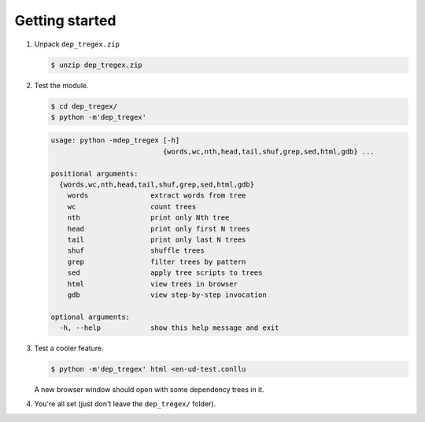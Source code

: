===============
Getting started
===============

1. Unpack ``dep_tregex.zip``

   .. code-block:: none

       $ unzip dep_tregex.zip

2. Test the module.

   .. code-block:: none

       $ cd dep_tregex/
       $ python -m'dep_tregex'

   .. code-block:: none

       usage: python -mdep_tregex [-h]
                                  {words,wc,nth,head,tail,shuf,grep,sed,html,gdb} ...

       positional arguments:
         {words,wc,nth,head,tail,shuf,grep,sed,html,gdb}
           words               extract words from tree
           wc                  count trees
           nth                 print only Nth tree
           head                print only first N trees
           tail                print only last N trees
           shuf                shuffle trees
           grep                filter trees by pattern
           sed                 apply tree scripts to trees
           html                view trees in browser
           gdb                 view step-by-step invocation

       optional arguments:
         -h, --help            show this help message and exit

3. Test a cooler feature.

   .. code-block:: none

       $ python -m'dep_tregex' html <en-ud-test.conllu

   A new browser window should open with some dependency trees in it.

   .. raw:: html

    <style type="text/css">
        svg { display: block; }
    </style>
    <style type="text/css">
      /* Generic */
      * { stroke: none; fill: none; transition: 0.1s ease-out, stroke-dasharray 0.02s; }
      text { font-family: sans-serif; text-anchor: middle; cursor: default; }
      .hid { opacity: 0.0; }
      rect.hid { fill: #000; stroke: #000; stroke-width: 10.00px; }
      path.hid { fill: none; stroke: #000; stroke-width: 10.00px; }

      /* Labels & arcs */
      .big { font-size: 12px; fill: #000; font-weight: bold; }
      .small { font-size: 10px; fill: #444; }
      .user-hl > .big   { fill: #048; }
      .user-hl > .small { fill: #039; }
      .role { font-size: 10px; fill: #444; font-style: italic; }
      .arc { stroke: black; stroke-width: 0.50px; }
      .arrow { fill: #000; }

      /* Label and arc highlight on hover */
      g:hover > text.big { fill: #f00; }
      g:hover > text.small { fill: #900; }
      g:hover > text.role { fill: #f00; }
      g:hover > path.arc { stroke: #f00; }
      g:hover > path.arrow { fill: #f00; }

      /* Arc highlight on label hover */
      g:hover + g > text.role { fill: #f00; }
      g:hover + g > path.arc { stroke: #f00; stroke-dasharray: 5,5; }
      g:hover + g > path.arrow { fill: #f00; }
    </style>
    <svg width="480" height="96" class="svg0">
      <style type="text/css">
        .svg0 .w4:hover ~ .w2 > text.big { fill: #c00; }
        .svg0 .w4:hover ~ .w2 > text.small { fill: #800; }
        .svg0 .w4:hover ~ .a2 > text.role { fill: #c00; }
        .svg0 .w4:hover ~ .a2 > path.arc { stroke: #c00; }
        .svg0 .w4:hover ~ .a2 > path.arrow { fill: #c00; }
        .svg0 .w1:hover ~ .w2 > text.big { fill: #888; }
        .svg0 .w1:hover ~ .w2 > text.small { fill: #666; }
        .svg0 .w1:hover ~ .a2 > text.role { fill: #888; }
        .svg0 .w1:hover ~ .a2 > path.arc { stroke: #888; }
        .svg0 .w1:hover ~ .a2 > path.arrow { fill: #888; }
        .svg0 .w4:hover ~ .w3 > text.big { fill: #c00; }
        .svg0 .w4:hover ~ .w3 > text.small { fill: #800; }
        .svg0 .w4:hover ~ .a3 > text.role { fill: #c00; }
        .svg0 .w4:hover ~ .a3 > path.arc { stroke: #c00; }
        .svg0 .w4:hover ~ .a3 > path.arrow { fill: #c00; }
        .svg0 .w1:hover ~ .w3 > text.big { fill: #888; }
        .svg0 .w1:hover ~ .w3 > text.small { fill: #666; }
        .svg0 .w1:hover ~ .a3 > text.role { fill: #888; }
        .svg0 .w1:hover ~ .a3 > path.arc { stroke: #888; }
        .svg0 .w1:hover ~ .a3 > path.arrow { fill: #888; }
        .svg0 .w1:hover ~ .w4 > text.big { fill: #c00; }
        .svg0 .w1:hover ~ .w4 > text.small { fill: #800; }
        .svg0 .w1:hover ~ .a4 > text.role { fill: #c00; }
        .svg0 .w1:hover ~ .a4 > path.arc { stroke: #c00; }
        .svg0 .w1:hover ~ .a4 > path.arrow { fill: #c00; }
        .svg0 .w6:hover ~ .w5 > text.big { fill: #c00; }
        .svg0 .w6:hover ~ .w5 > text.small { fill: #800; }
        .svg0 .w6:hover ~ .a5 > text.role { fill: #c00; }
        .svg0 .w6:hover ~ .a5 > path.arc { stroke: #c00; }
        .svg0 .w6:hover ~ .a5 > path.arrow { fill: #c00; }
        .svg0 .w4:hover ~ .w5 > text.big { fill: #888; }
        .svg0 .w4:hover ~ .w5 > text.small { fill: #666; }
        .svg0 .w4:hover ~ .a5 > text.role { fill: #888; }
        .svg0 .w4:hover ~ .a5 > path.arc { stroke: #888; }
        .svg0 .w4:hover ~ .a5 > path.arrow { fill: #888; }
        .svg0 .w1:hover ~ .w5 > text.big { fill: #888; }
        .svg0 .w1:hover ~ .w5 > text.small { fill: #666; }
        .svg0 .w1:hover ~ .a5 > text.role { fill: #888; }
        .svg0 .w1:hover ~ .a5 > path.arc { stroke: #888; }
        .svg0 .w1:hover ~ .a5 > path.arrow { fill: #888; }
        .svg0 .w4:hover ~ .w6 > text.big { fill: #c00; }
        .svg0 .w4:hover ~ .w6 > text.small { fill: #800; }
        .svg0 .w4:hover ~ .a6 > text.role { fill: #c00; }
        .svg0 .w4:hover ~ .a6 > path.arc { stroke: #c00; }
        .svg0 .w4:hover ~ .a6 > path.arrow { fill: #c00; }
        .svg0 .w1:hover ~ .w6 > text.big { fill: #888; }
        .svg0 .w1:hover ~ .w6 > text.small { fill: #666; }
        .svg0 .w1:hover ~ .a6 > text.role { fill: #888; }
        .svg0 .w1:hover ~ .a6 > path.arc { stroke: #888; }
        .svg0 .w1:hover ~ .a6 > path.arrow { fill: #888; }
        .svg0 .w4:hover ~ .w7 > text.big { fill: #c00; }
        .svg0 .w4:hover ~ .w7 > text.small { fill: #800; }
        .svg0 .w4:hover ~ .a7 > text.role { fill: #c00; }
        .svg0 .w4:hover ~ .a7 > path.arc { stroke: #c00; }
        .svg0 .w4:hover ~ .a7 > path.arrow { fill: #c00; }
        .svg0 .w1:hover ~ .w7 > text.big { fill: #888; }
        .svg0 .w1:hover ~ .w7 > text.small { fill: #666; }
        .svg0 .w1:hover ~ .a7 > text.role { fill: #888; }
        .svg0 .w1:hover ~ .a7 > path.arc { stroke: #888; }
        .svg0 .w1:hover ~ .a7 > path.arrow { fill: #888; }
      </style>
      <g class="w1">
        <rect x="12" y="72" width="48" height="12" class="hid" />
        <text x="36" y="84" class="big">What</text>
      </g>
      <g class="a1">
        <path d="M 36 72 L 36 24" class="arc" />
        <path d="M 36 72 L 36 24" class="arc hid" />
        <path d="M 36.00 73.50L 37.94 66.26L 36.00 67.12L 34.06 66.26Z" class="arrow"/>
        <text x="36" y="22" class="role">root</text>
      </g>
      <g class="w4">
        <rect x="192" y="72" width="84" height="12" class="hid" />
        <text x="234" y="84" class="big">Morphed</text>
      </g>
      <g class="a4">
        <path d="M 42.00 72.00A 72.00 72.00 0 0 1 104.35 36.00L 171.65 36.00A 72.00 72.00 0 0 1 234.00 72.00" class="arc" />
        <path d="M 42.00 72.00A 72.00 72.00 0 0 1 104.35 36.00L 171.65 36.00A 72.00 72.00 0 0 1 234.00 72.00" class="arc hid" />
        <path d="M 234.75 73.30L 232.81 66.05L 231.56 67.78L 229.45 68.00Z" class="arrow"/>
        <text x="138" y="34" class="role">advcl</text>
      </g>
      <g class="w2">
        <rect x="72" y="72" width="24" height="12" class="hid" />
        <text x="84" y="84" class="big">if</text>
      </g>
      <g class="a2">
        <path d="M 84.00 72.00A 48.00 48.00 0 0 1 125.57 48.00L 186.43 48.00A 48.00 48.00 0 0 1 228.00 72.00" class="arc" />
        <path d="M 84.00 72.00A 48.00 48.00 0 0 1 125.57 48.00L 186.43 48.00A 48.00 48.00 0 0 1 228.00 72.00" class="arc hid" />
        <path d="M 83.25 73.30L 88.55 68.00L 86.44 67.78L 85.19 66.05Z" class="arrow"/>
        <text x="156" y="46" class="role">mark</text>
      </g>
      <g class="w3">
        <rect x="108" y="72" width="72" height="12" class="hid" />
        <text x="144" y="84" class="big">Google</text>
      </g>
      <g class="a3">
        <path d="M 144.00 72.00A 24.00 24.00 0 0 1 164.78 60.00L 207.22 60.00A 24.00 24.00 0 0 1 228.00 72.00" class="arc" />
        <path d="M 144.00 72.00A 24.00 24.00 0 0 1 164.78 60.00L 207.22 60.00A 24.00 24.00 0 0 1 228.00 72.00" class="arc hid" />
        <path d="M 143.25 73.30L 148.55 68.00L 146.44 67.78L 145.19 66.05Z" class="arrow"/>
        <text x="186" y="58" class="role">nsubj</text>
      </g>
      <g class="w6">
        <rect x="348" y="72" width="96" height="12" class="hid" />
        <text x="396" y="84" class="big">GoogleOS</text>
      </g>
      <g class="a6">
        <path d="M 240.00 72.00A 48.00 48.00 0 0 1 281.57 48.00L 354.43 48.00A 48.00 48.00 0 0 1 396.00 72.00" class="arc" />
        <path d="M 240.00 72.00A 48.00 48.00 0 0 1 281.57 48.00L 354.43 48.00A 48.00 48.00 0 0 1 396.00 72.00" class="arc hid" />
        <path d="M 396.75 73.30L 394.81 66.05L 393.56 67.78L 391.45 68.00Z" class="arrow"/>
        <text x="318" y="46" class="role">nmod</text>
      </g>
      <g class="w7">
        <rect x="456" y="72" width="12" height="12" class="hid" />
        <text x="462" y="84" class="big">?</text>
      </g>
      <g class="a7">
        <path d="M 240.00 72.00A 72.00 72.00 0 0 1 302.35 36.00L 399.65 36.00A 72.00 72.00 0 0 1 462.00 72.00" class="arc" />
        <path d="M 240.00 72.00A 72.00 72.00 0 0 1 302.35 36.00L 399.65 36.00A 72.00 72.00 0 0 1 462.00 72.00" class="arc hid" />
        <path d="M 462.75 73.30L 460.81 66.05L 459.56 67.78L 457.45 68.00Z" class="arrow"/>
        <text x="351" y="34" class="role">punct</text>
      </g>
      <g class="w5">
        <rect x="288" y="72" width="48" height="12" class="hid" />
        <text x="312" y="84" class="big">Into</text>
      </g>
      <g class="a5">
        <path d="M 312.00 72.00A 24.00 24.00 0 0 1 332.78 60.00L 369.22 60.00A 24.00 24.00 0 0 1 390.00 72.00" class="arc" />
        <path d="M 312.00 72.00A 24.00 24.00 0 0 1 332.78 60.00L 369.22 60.00A 24.00 24.00 0 0 1 390.00 72.00" class="arc hid" />
        <path d="M 311.25 73.30L 316.55 68.00L 314.44 67.78L 313.19 66.05Z" class="arrow"/>
        <text x="351" y="58" class="role">case</text>
      </g>
    </svg>

4. You're all set (just don't leave the ``dep_tregex/`` folder).
